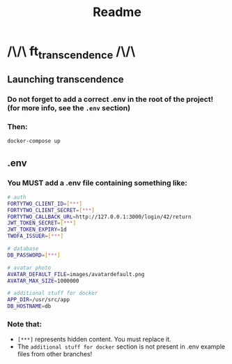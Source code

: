 #+title: Readme

* /\/\ ft_transcendence /\/\
** Launching transcendence
*** Do not forget to add a correct .env in the root of the project! (for more info, see the =.env= section)
*** Then:
    #+BEGIN_SRC bash
docker-compose up
    #+END_SRC
** .env
*** You MUST add a .env file containing something like:
  #+BEGIN_SRC bash
# auth
FORTYTWO_CLIENT_ID=[***]
FORTYTWO_CLIENT_SECRET=[***]
FORTYTWO_CALLBACK_URL=http://127.0.0.1:3000/login/42/return
JWT_TOKEN_SECRET=[***]
JWT_TOKEN_EXPIRY=1d
TWOFA_ISSUER=[***]

# database
DB_PASSWORD=[***]

# avatar photo
AVATAR_DEFAULT_FILE=images/avatardefault.png
AVATAR_MAX_SIZE=1000000

# additional stuff for docker
APP_DIR=/usr/src/app
DB_HOSTNAME=db
  #+END_SRC
*** Note that:
- =[***]= represents hidden content. You must replace it.
- The =additional stuff for docker= section is not present in .env example files from other branches!
